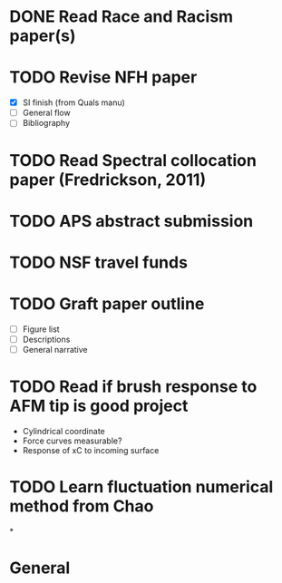 #+STARTUP: indent
* DONE Read Race and Racism paper(s)
* TODO Revise NFH paper
- [X] SI finish (from Quals manu)
- [-] General flow
- [ ] Bibliography
* TODO Read Spectral collocation paper (Fredrickson, 2011)
* TODO APS abstract submission
* TODO NSF travel funds 
* TODO Graft paper outline
- [ ] Figure list
- [ ] Descriptions
- [ ] General narrative
* TODO Read if brush response to AFM tip is good project
- Cylindrical coordinate
- Force curves measurable?
- Response of xC to incoming surface
* TODO Learn fluctuation numerical method from Chao
*


* General
